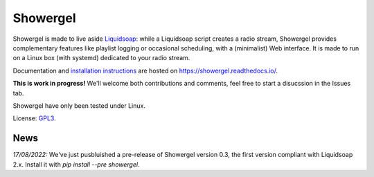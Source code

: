 =========
Showergel
=========

Showergel is made to live aside Liquidsoap_:
while a Liquidsoap script creates a radio stream,
Showergel provides complementary features like playlist logging or occasional
scheduling, with a (minimalist) Web interface.
It is made to run on a Linux box (with systemd) dedicated to your radio stream.

Documentation and
`installation instructions <https://showergel.readthedocs.io/en/latest/installing.html>`_
are hosted
on https://showergel.readthedocs.io/.

**This is work in progress!** We'll welcome both contributions
and comments, feel free to start a disucssion in the Issues tab.

Showergel have only been tested under Linux.

License: GPL3_.

News
====

*17/08/2022:* We've just pusbluished a pre-release of Showergel version 0.3,
the first version compliant with Liquidsoap 2.x. Install it with `pip install --pre showergel`.

.. _Liquidsoap: https://www.liquidsoap.info/
.. _GPL3: https://www.gnu.org/licenses/gpl-3.0.html
